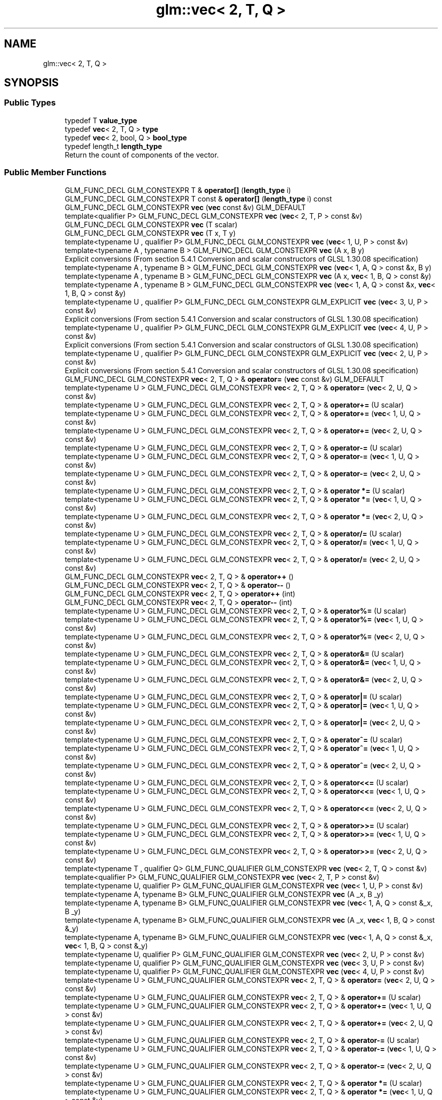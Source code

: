 .TH "glm::vec< 2, T, Q >" 3 "Sat Jul 20 2019" "Version 0.1" "Typhoon Engine" \" -*- nroff -*-
.ad l
.nh
.SH NAME
glm::vec< 2, T, Q >
.SH SYNOPSIS
.br
.PP
.SS "Public Types"

.in +1c
.ti -1c
.RI "typedef T \fBvalue_type\fP"
.br
.ti -1c
.RI "typedef \fBvec\fP< 2, T, Q > \fBtype\fP"
.br
.ti -1c
.RI "typedef \fBvec\fP< 2, bool, Q > \fBbool_type\fP"
.br
.ti -1c
.RI "typedef length_t \fBlength_type\fP"
.br
.RI "Return the count of components of the vector\&. "
.in -1c
.SS "Public Member Functions"

.in +1c
.ti -1c
.RI "GLM_FUNC_DECL GLM_CONSTEXPR T & \fBoperator[]\fP (\fBlength_type\fP i)"
.br
.ti -1c
.RI "GLM_FUNC_DECL GLM_CONSTEXPR T const  & \fBoperator[]\fP (\fBlength_type\fP i) const"
.br
.ti -1c
.RI "GLM_FUNC_DECL GLM_CONSTEXPR \fBvec\fP (\fBvec\fP const &v) GLM_DEFAULT"
.br
.ti -1c
.RI "template<qualifier P> GLM_FUNC_DECL GLM_CONSTEXPR \fBvec\fP (\fBvec\fP< 2, T, P > const &v)"
.br
.ti -1c
.RI "GLM_FUNC_DECL GLM_CONSTEXPR \fBvec\fP (T scalar)"
.br
.ti -1c
.RI "GLM_FUNC_DECL GLM_CONSTEXPR \fBvec\fP (T x, T y)"
.br
.ti -1c
.RI "template<typename U , qualifier P> GLM_FUNC_DECL GLM_CONSTEXPR \fBvec\fP (\fBvec\fP< 1, U, P > const &v)"
.br
.ti -1c
.RI "template<typename A , typename B > GLM_FUNC_DECL GLM_CONSTEXPR \fBvec\fP (A x, B y)"
.br
.RI "Explicit conversions (From section 5\&.4\&.1 Conversion and scalar constructors of GLSL 1\&.30\&.08 specification) "
.ti -1c
.RI "template<typename A , typename B > GLM_FUNC_DECL GLM_CONSTEXPR \fBvec\fP (\fBvec\fP< 1, A, Q > const &x, B y)"
.br
.ti -1c
.RI "template<typename A , typename B > GLM_FUNC_DECL GLM_CONSTEXPR \fBvec\fP (A x, \fBvec\fP< 1, B, Q > const &y)"
.br
.ti -1c
.RI "template<typename A , typename B > GLM_FUNC_DECL GLM_CONSTEXPR \fBvec\fP (\fBvec\fP< 1, A, Q > const &x, \fBvec\fP< 1, B, Q > const &y)"
.br
.ti -1c
.RI "template<typename U , qualifier P> GLM_FUNC_DECL GLM_CONSTEXPR GLM_EXPLICIT \fBvec\fP (\fBvec\fP< 3, U, P > const &v)"
.br
.RI "Explicit conversions (From section 5\&.4\&.1 Conversion and scalar constructors of GLSL 1\&.30\&.08 specification) "
.ti -1c
.RI "template<typename U , qualifier P> GLM_FUNC_DECL GLM_CONSTEXPR GLM_EXPLICIT \fBvec\fP (\fBvec\fP< 4, U, P > const &v)"
.br
.RI "Explicit conversions (From section 5\&.4\&.1 Conversion and scalar constructors of GLSL 1\&.30\&.08 specification) "
.ti -1c
.RI "template<typename U , qualifier P> GLM_FUNC_DECL GLM_CONSTEXPR GLM_EXPLICIT \fBvec\fP (\fBvec\fP< 2, U, P > const &v)"
.br
.RI "Explicit conversions (From section 5\&.4\&.1 Conversion and scalar constructors of GLSL 1\&.30\&.08 specification) "
.ti -1c
.RI "GLM_FUNC_DECL GLM_CONSTEXPR \fBvec\fP< 2, T, Q > & \fBoperator=\fP (\fBvec\fP const &v) GLM_DEFAULT"
.br
.ti -1c
.RI "template<typename U > GLM_FUNC_DECL GLM_CONSTEXPR \fBvec\fP< 2, T, Q > & \fBoperator=\fP (\fBvec\fP< 2, U, Q > const &v)"
.br
.ti -1c
.RI "template<typename U > GLM_FUNC_DECL GLM_CONSTEXPR \fBvec\fP< 2, T, Q > & \fBoperator+=\fP (U scalar)"
.br
.ti -1c
.RI "template<typename U > GLM_FUNC_DECL GLM_CONSTEXPR \fBvec\fP< 2, T, Q > & \fBoperator+=\fP (\fBvec\fP< 1, U, Q > const &v)"
.br
.ti -1c
.RI "template<typename U > GLM_FUNC_DECL GLM_CONSTEXPR \fBvec\fP< 2, T, Q > & \fBoperator+=\fP (\fBvec\fP< 2, U, Q > const &v)"
.br
.ti -1c
.RI "template<typename U > GLM_FUNC_DECL GLM_CONSTEXPR \fBvec\fP< 2, T, Q > & \fBoperator\-=\fP (U scalar)"
.br
.ti -1c
.RI "template<typename U > GLM_FUNC_DECL GLM_CONSTEXPR \fBvec\fP< 2, T, Q > & \fBoperator\-=\fP (\fBvec\fP< 1, U, Q > const &v)"
.br
.ti -1c
.RI "template<typename U > GLM_FUNC_DECL GLM_CONSTEXPR \fBvec\fP< 2, T, Q > & \fBoperator\-=\fP (\fBvec\fP< 2, U, Q > const &v)"
.br
.ti -1c
.RI "template<typename U > GLM_FUNC_DECL GLM_CONSTEXPR \fBvec\fP< 2, T, Q > & \fBoperator *=\fP (U scalar)"
.br
.ti -1c
.RI "template<typename U > GLM_FUNC_DECL GLM_CONSTEXPR \fBvec\fP< 2, T, Q > & \fBoperator *=\fP (\fBvec\fP< 1, U, Q > const &v)"
.br
.ti -1c
.RI "template<typename U > GLM_FUNC_DECL GLM_CONSTEXPR \fBvec\fP< 2, T, Q > & \fBoperator *=\fP (\fBvec\fP< 2, U, Q > const &v)"
.br
.ti -1c
.RI "template<typename U > GLM_FUNC_DECL GLM_CONSTEXPR \fBvec\fP< 2, T, Q > & \fBoperator/=\fP (U scalar)"
.br
.ti -1c
.RI "template<typename U > GLM_FUNC_DECL GLM_CONSTEXPR \fBvec\fP< 2, T, Q > & \fBoperator/=\fP (\fBvec\fP< 1, U, Q > const &v)"
.br
.ti -1c
.RI "template<typename U > GLM_FUNC_DECL GLM_CONSTEXPR \fBvec\fP< 2, T, Q > & \fBoperator/=\fP (\fBvec\fP< 2, U, Q > const &v)"
.br
.ti -1c
.RI "GLM_FUNC_DECL GLM_CONSTEXPR \fBvec\fP< 2, T, Q > & \fBoperator++\fP ()"
.br
.ti -1c
.RI "GLM_FUNC_DECL GLM_CONSTEXPR \fBvec\fP< 2, T, Q > & \fBoperator\-\-\fP ()"
.br
.ti -1c
.RI "GLM_FUNC_DECL GLM_CONSTEXPR \fBvec\fP< 2, T, Q > \fBoperator++\fP (int)"
.br
.ti -1c
.RI "GLM_FUNC_DECL GLM_CONSTEXPR \fBvec\fP< 2, T, Q > \fBoperator\-\-\fP (int)"
.br
.ti -1c
.RI "template<typename U > GLM_FUNC_DECL GLM_CONSTEXPR \fBvec\fP< 2, T, Q > & \fBoperator%=\fP (U scalar)"
.br
.ti -1c
.RI "template<typename U > GLM_FUNC_DECL GLM_CONSTEXPR \fBvec\fP< 2, T, Q > & \fBoperator%=\fP (\fBvec\fP< 1, U, Q > const &v)"
.br
.ti -1c
.RI "template<typename U > GLM_FUNC_DECL GLM_CONSTEXPR \fBvec\fP< 2, T, Q > & \fBoperator%=\fP (\fBvec\fP< 2, U, Q > const &v)"
.br
.ti -1c
.RI "template<typename U > GLM_FUNC_DECL GLM_CONSTEXPR \fBvec\fP< 2, T, Q > & \fBoperator&=\fP (U scalar)"
.br
.ti -1c
.RI "template<typename U > GLM_FUNC_DECL GLM_CONSTEXPR \fBvec\fP< 2, T, Q > & \fBoperator&=\fP (\fBvec\fP< 1, U, Q > const &v)"
.br
.ti -1c
.RI "template<typename U > GLM_FUNC_DECL GLM_CONSTEXPR \fBvec\fP< 2, T, Q > & \fBoperator&=\fP (\fBvec\fP< 2, U, Q > const &v)"
.br
.ti -1c
.RI "template<typename U > GLM_FUNC_DECL GLM_CONSTEXPR \fBvec\fP< 2, T, Q > & \fBoperator|=\fP (U scalar)"
.br
.ti -1c
.RI "template<typename U > GLM_FUNC_DECL GLM_CONSTEXPR \fBvec\fP< 2, T, Q > & \fBoperator|=\fP (\fBvec\fP< 1, U, Q > const &v)"
.br
.ti -1c
.RI "template<typename U > GLM_FUNC_DECL GLM_CONSTEXPR \fBvec\fP< 2, T, Q > & \fBoperator|=\fP (\fBvec\fP< 2, U, Q > const &v)"
.br
.ti -1c
.RI "template<typename U > GLM_FUNC_DECL GLM_CONSTEXPR \fBvec\fP< 2, T, Q > & \fBoperator^=\fP (U scalar)"
.br
.ti -1c
.RI "template<typename U > GLM_FUNC_DECL GLM_CONSTEXPR \fBvec\fP< 2, T, Q > & \fBoperator^=\fP (\fBvec\fP< 1, U, Q > const &v)"
.br
.ti -1c
.RI "template<typename U > GLM_FUNC_DECL GLM_CONSTEXPR \fBvec\fP< 2, T, Q > & \fBoperator^=\fP (\fBvec\fP< 2, U, Q > const &v)"
.br
.ti -1c
.RI "template<typename U > GLM_FUNC_DECL GLM_CONSTEXPR \fBvec\fP< 2, T, Q > & \fBoperator<<=\fP (U scalar)"
.br
.ti -1c
.RI "template<typename U > GLM_FUNC_DECL GLM_CONSTEXPR \fBvec\fP< 2, T, Q > & \fBoperator<<=\fP (\fBvec\fP< 1, U, Q > const &v)"
.br
.ti -1c
.RI "template<typename U > GLM_FUNC_DECL GLM_CONSTEXPR \fBvec\fP< 2, T, Q > & \fBoperator<<=\fP (\fBvec\fP< 2, U, Q > const &v)"
.br
.ti -1c
.RI "template<typename U > GLM_FUNC_DECL GLM_CONSTEXPR \fBvec\fP< 2, T, Q > & \fBoperator>>=\fP (U scalar)"
.br
.ti -1c
.RI "template<typename U > GLM_FUNC_DECL GLM_CONSTEXPR \fBvec\fP< 2, T, Q > & \fBoperator>>=\fP (\fBvec\fP< 1, U, Q > const &v)"
.br
.ti -1c
.RI "template<typename U > GLM_FUNC_DECL GLM_CONSTEXPR \fBvec\fP< 2, T, Q > & \fBoperator>>=\fP (\fBvec\fP< 2, U, Q > const &v)"
.br
.ti -1c
.RI "template<typename T , qualifier Q> GLM_FUNC_QUALIFIER GLM_CONSTEXPR \fBvec\fP (\fBvec\fP< 2, T, Q > const &v)"
.br
.ti -1c
.RI "template<qualifier P> GLM_FUNC_QUALIFIER GLM_CONSTEXPR \fBvec\fP (\fBvec\fP< 2, T, P > const &v)"
.br
.ti -1c
.RI "template<typename U, qualifier P> GLM_FUNC_QUALIFIER GLM_CONSTEXPR \fBvec\fP (\fBvec\fP< 1, U, P > const &v)"
.br
.ti -1c
.RI "template<typename A, typename B> GLM_FUNC_QUALIFIER GLM_CONSTEXPR \fBvec\fP (A _x, B _y)"
.br
.ti -1c
.RI "template<typename A, typename B> GLM_FUNC_QUALIFIER GLM_CONSTEXPR \fBvec\fP (\fBvec\fP< 1, A, Q > const &_x, B _y)"
.br
.ti -1c
.RI "template<typename A, typename B> GLM_FUNC_QUALIFIER GLM_CONSTEXPR \fBvec\fP (A _x, \fBvec\fP< 1, B, Q > const &_y)"
.br
.ti -1c
.RI "template<typename A, typename B> GLM_FUNC_QUALIFIER GLM_CONSTEXPR \fBvec\fP (\fBvec\fP< 1, A, Q > const &_x, \fBvec\fP< 1, B, Q > const &_y)"
.br
.ti -1c
.RI "template<typename U, qualifier P> GLM_FUNC_QUALIFIER GLM_CONSTEXPR \fBvec\fP (\fBvec\fP< 2, U, P > const &v)"
.br
.ti -1c
.RI "template<typename U, qualifier P> GLM_FUNC_QUALIFIER GLM_CONSTEXPR \fBvec\fP (\fBvec\fP< 3, U, P > const &v)"
.br
.ti -1c
.RI "template<typename U, qualifier P> GLM_FUNC_QUALIFIER GLM_CONSTEXPR \fBvec\fP (\fBvec\fP< 4, U, P > const &v)"
.br
.ti -1c
.RI "template<typename U > GLM_FUNC_QUALIFIER GLM_CONSTEXPR \fBvec\fP< 2, T, Q > & \fBoperator=\fP (\fBvec\fP< 2, U, Q > const &v)"
.br
.ti -1c
.RI "template<typename U > GLM_FUNC_QUALIFIER GLM_CONSTEXPR \fBvec\fP< 2, T, Q > & \fBoperator+=\fP (U scalar)"
.br
.ti -1c
.RI "template<typename U > GLM_FUNC_QUALIFIER GLM_CONSTEXPR \fBvec\fP< 2, T, Q > & \fBoperator+=\fP (\fBvec\fP< 1, U, Q > const &v)"
.br
.ti -1c
.RI "template<typename U > GLM_FUNC_QUALIFIER GLM_CONSTEXPR \fBvec\fP< 2, T, Q > & \fBoperator+=\fP (\fBvec\fP< 2, U, Q > const &v)"
.br
.ti -1c
.RI "template<typename U > GLM_FUNC_QUALIFIER GLM_CONSTEXPR \fBvec\fP< 2, T, Q > & \fBoperator\-=\fP (U scalar)"
.br
.ti -1c
.RI "template<typename U > GLM_FUNC_QUALIFIER GLM_CONSTEXPR \fBvec\fP< 2, T, Q > & \fBoperator\-=\fP (\fBvec\fP< 1, U, Q > const &v)"
.br
.ti -1c
.RI "template<typename U > GLM_FUNC_QUALIFIER GLM_CONSTEXPR \fBvec\fP< 2, T, Q > & \fBoperator\-=\fP (\fBvec\fP< 2, U, Q > const &v)"
.br
.ti -1c
.RI "template<typename U > GLM_FUNC_QUALIFIER GLM_CONSTEXPR \fBvec\fP< 2, T, Q > & \fBoperator *=\fP (U scalar)"
.br
.ti -1c
.RI "template<typename U > GLM_FUNC_QUALIFIER GLM_CONSTEXPR \fBvec\fP< 2, T, Q > & \fBoperator *=\fP (\fBvec\fP< 1, U, Q > const &v)"
.br
.ti -1c
.RI "template<typename U > GLM_FUNC_QUALIFIER GLM_CONSTEXPR \fBvec\fP< 2, T, Q > & \fBoperator *=\fP (\fBvec\fP< 2, U, Q > const &v)"
.br
.ti -1c
.RI "template<typename U > GLM_FUNC_QUALIFIER GLM_CONSTEXPR \fBvec\fP< 2, T, Q > & \fBoperator/=\fP (U scalar)"
.br
.ti -1c
.RI "template<typename U > GLM_FUNC_QUALIFIER GLM_CONSTEXPR \fBvec\fP< 2, T, Q > & \fBoperator/=\fP (\fBvec\fP< 1, U, Q > const &v)"
.br
.ti -1c
.RI "template<typename U > GLM_FUNC_QUALIFIER GLM_CONSTEXPR \fBvec\fP< 2, T, Q > & \fBoperator/=\fP (\fBvec\fP< 2, U, Q > const &v)"
.br
.ti -1c
.RI "template<typename U > GLM_FUNC_QUALIFIER GLM_CONSTEXPR \fBvec\fP< 2, T, Q > & \fBoperator%=\fP (U scalar)"
.br
.ti -1c
.RI "template<typename U > GLM_FUNC_QUALIFIER GLM_CONSTEXPR \fBvec\fP< 2, T, Q > & \fBoperator%=\fP (\fBvec\fP< 1, U, Q > const &v)"
.br
.ti -1c
.RI "template<typename U > GLM_FUNC_QUALIFIER GLM_CONSTEXPR \fBvec\fP< 2, T, Q > & \fBoperator%=\fP (\fBvec\fP< 2, U, Q > const &v)"
.br
.ti -1c
.RI "template<typename U > GLM_FUNC_QUALIFIER GLM_CONSTEXPR \fBvec\fP< 2, T, Q > & \fBoperator&=\fP (U scalar)"
.br
.ti -1c
.RI "template<typename U > GLM_FUNC_QUALIFIER GLM_CONSTEXPR \fBvec\fP< 2, T, Q > & \fBoperator&=\fP (\fBvec\fP< 1, U, Q > const &v)"
.br
.ti -1c
.RI "template<typename U > GLM_FUNC_QUALIFIER GLM_CONSTEXPR \fBvec\fP< 2, T, Q > & \fBoperator&=\fP (\fBvec\fP< 2, U, Q > const &v)"
.br
.ti -1c
.RI "template<typename U > GLM_FUNC_QUALIFIER GLM_CONSTEXPR \fBvec\fP< 2, T, Q > & \fBoperator|=\fP (U scalar)"
.br
.ti -1c
.RI "template<typename U > GLM_FUNC_QUALIFIER GLM_CONSTEXPR \fBvec\fP< 2, T, Q > & \fBoperator|=\fP (\fBvec\fP< 1, U, Q > const &v)"
.br
.ti -1c
.RI "template<typename U > GLM_FUNC_QUALIFIER GLM_CONSTEXPR \fBvec\fP< 2, T, Q > & \fBoperator|=\fP (\fBvec\fP< 2, U, Q > const &v)"
.br
.ti -1c
.RI "template<typename U > GLM_FUNC_QUALIFIER GLM_CONSTEXPR \fBvec\fP< 2, T, Q > & \fBoperator^=\fP (U scalar)"
.br
.ti -1c
.RI "template<typename U > GLM_FUNC_QUALIFIER GLM_CONSTEXPR \fBvec\fP< 2, T, Q > & \fBoperator^=\fP (\fBvec\fP< 1, U, Q > const &v)"
.br
.ti -1c
.RI "template<typename U > GLM_FUNC_QUALIFIER GLM_CONSTEXPR \fBvec\fP< 2, T, Q > & \fBoperator^=\fP (\fBvec\fP< 2, U, Q > const &v)"
.br
.ti -1c
.RI "template<typename U > GLM_FUNC_QUALIFIER GLM_CONSTEXPR \fBvec\fP< 2, T, Q > & \fBoperator<<=\fP (U scalar)"
.br
.ti -1c
.RI "template<typename U > GLM_FUNC_QUALIFIER GLM_CONSTEXPR \fBvec\fP< 2, T, Q > & \fBoperator<<=\fP (\fBvec\fP< 1, U, Q > const &v)"
.br
.ti -1c
.RI "template<typename U > GLM_FUNC_QUALIFIER GLM_CONSTEXPR \fBvec\fP< 2, T, Q > & \fBoperator<<=\fP (\fBvec\fP< 2, U, Q > const &v)"
.br
.ti -1c
.RI "template<typename U > GLM_FUNC_QUALIFIER GLM_CONSTEXPR \fBvec\fP< 2, T, Q > & \fBoperator>>=\fP (U scalar)"
.br
.ti -1c
.RI "template<typename U > GLM_FUNC_QUALIFIER GLM_CONSTEXPR \fBvec\fP< 2, T, Q > & \fBoperator>>=\fP (\fBvec\fP< 1, U, Q > const &v)"
.br
.ti -1c
.RI "template<typename U > GLM_FUNC_QUALIFIER GLM_CONSTEXPR \fBvec\fP< 2, T, Q > & \fBoperator>>=\fP (\fBvec\fP< 2, U, Q > const &v)"
.br
.in -1c
.SS "Static Public Member Functions"

.in +1c
.ti -1c
.RI "static GLM_FUNC_DECL GLM_CONSTEXPR \fBlength_type\fP \fBlength\fP ()"
.br
.in -1c
.SS "Public Attributes"

.in +1c
.ti -1c
.RI "union \fBglm::vec\fP< 2, T, Q >:: { \&.\&.\&. }  "
.br
.ti -1c
.RI "union \fBglm::vec\fP< 2, T, Q >:: { \&.\&.\&. }  "
.br
.ti -1c
.RI "T \fBx\fP"
.br
.ti -1c
.RI "T \fBr\fP"
.br
.ti -1c
.RI "T \fBs\fP"
.br
.ti -1c
.RI "T \fBy\fP"
.br
.ti -1c
.RI "T \fBg\fP"
.br
.ti -1c
.RI "T \fBt\fP"
.br
.in -1c

.SH "Author"
.PP 
Generated automatically by Doxygen for Typhoon Engine from the source code\&.
